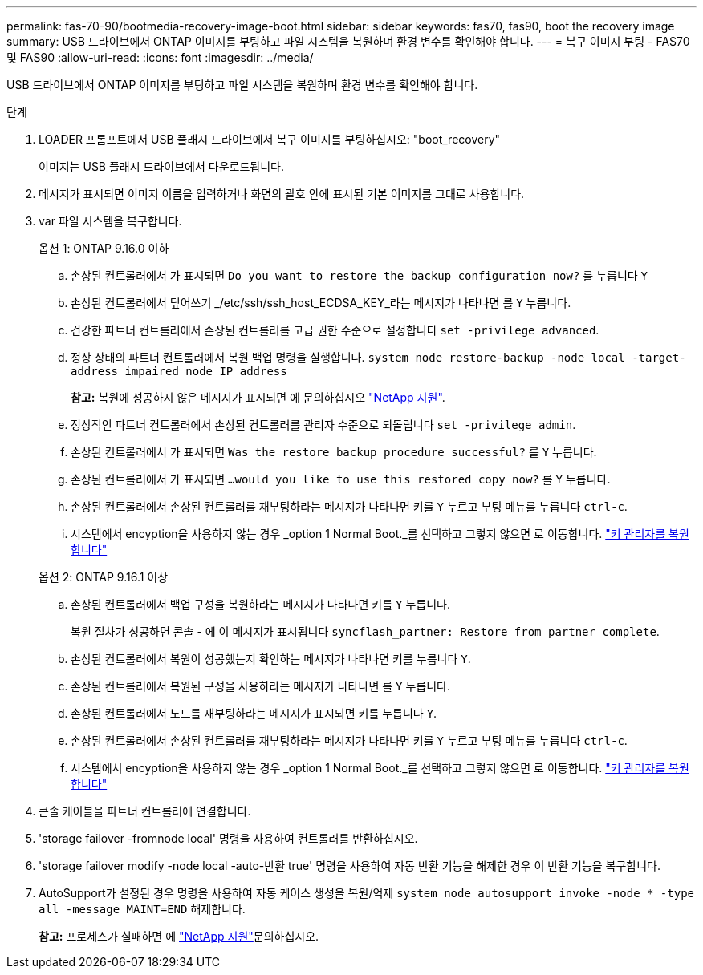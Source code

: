 ---
permalink: fas-70-90/bootmedia-recovery-image-boot.html 
sidebar: sidebar 
keywords: fas70, fas90, boot the recovery image 
summary: USB 드라이브에서 ONTAP 이미지를 부팅하고 파일 시스템을 복원하며 환경 변수를 확인해야 합니다. 
---
= 복구 이미지 부팅 - FAS70 및 FAS90
:allow-uri-read: 
:icons: font
:imagesdir: ../media/


[role="lead"]
USB 드라이브에서 ONTAP 이미지를 부팅하고 파일 시스템을 복원하며 환경 변수를 확인해야 합니다.

.단계
. LOADER 프롬프트에서 USB 플래시 드라이브에서 복구 이미지를 부팅하십시오: "boot_recovery"
+
이미지는 USB 플래시 드라이브에서 다운로드됩니다.

. 메시지가 표시되면 이미지 이름을 입력하거나 화면의 괄호 안에 표시된 기본 이미지를 그대로 사용합니다.
. var 파일 시스템을 복구합니다.
+
[role="tabbed-block"]
====
.옵션 1: ONTAP 9.16.0 이하
--
.. 손상된 컨트롤러에서 가 표시되면 `Do you want to restore the backup configuration now?` 를 누릅니다 `Y`
.. 손상된 컨트롤러에서 덮어쓰기 _/etc/ssh/ssh_host_ECDSA_KEY_라는 메시지가 나타나면 를 `Y` 누릅니다.
.. 건강한 파트너 컨트롤러에서 손상된 컨트롤러를 고급 권한 수준으로 설정합니다 `set -privilege advanced`.
.. 정상 상태의 파트너 컨트롤러에서 복원 백업 명령을 실행합니다. `system node restore-backup -node local -target-address impaired_node_IP_address`
+
*참고:* 복원에 성공하지 않은 메시지가 표시되면 에 문의하십시오 https://support.netapp.com["NetApp 지원"].

.. 정상적인 파트너 컨트롤러에서 손상된 컨트롤러를 관리자 수준으로 되돌립니다 `set -privilege admin`.
.. 손상된 컨트롤러에서 가 표시되면 `Was the restore backup procedure successful?` 를 `Y` 누릅니다.
.. 손상된 컨트롤러에서 가 표시되면 `...would you like to use this restored copy now?` 를 `Y` 누릅니다.
.. 손상된 컨트롤러에서 손상된 컨트롤러를 재부팅하라는 메시지가 나타나면 키를 `Y` 누르고 부팅 메뉴를 누릅니다 `ctrl-c`.
.. 시스템에서 encyption을 사용하지 않는 경우 _option 1 Normal Boot._를 선택하고 그렇지 않으면 로 이동합니다. link:bootmedia-encryption-restore.html["키 관리자를 복원합니다"]


--
.옵션 2: ONTAP 9.16.1 이상
--
.. 손상된 컨트롤러에서 백업 구성을 복원하라는 메시지가 나타나면 키를 `Y` 누릅니다.
+
복원 절차가 성공하면 콘솔 - 에 이 메시지가 표시됩니다 `syncflash_partner: Restore from partner complete`.

.. 손상된 컨트롤러에서 복원이 성공했는지 확인하는 메시지가 나타나면 키를 누릅니다 `Y`.
.. 손상된 컨트롤러에서 복원된 구성을 사용하라는 메시지가 나타나면 를 `Y` 누릅니다.
.. 손상된 컨트롤러에서 노드를 재부팅하라는 메시지가 표시되면 키를 누릅니다 `Y`.
.. 손상된 컨트롤러에서 손상된 컨트롤러를 재부팅하라는 메시지가 나타나면 키를 `Y` 누르고 부팅 메뉴를 누릅니다 `ctrl-c`.
.. 시스템에서 encyption을 사용하지 않는 경우 _option 1 Normal Boot._를 선택하고 그렇지 않으면 로 이동합니다. link:bootmedia-encryption-restore.html["키 관리자를 복원합니다"]


--
====


. 콘솔 케이블을 파트너 컨트롤러에 연결합니다.
. 'storage failover -fromnode local' 명령을 사용하여 컨트롤러를 반환하십시오.
. 'storage failover modify -node local -auto-반환 true' 명령을 사용하여 자동 반환 기능을 해제한 경우 이 반환 기능을 복구합니다.
. AutoSupport가 설정된 경우 명령을 사용하여 자동 케이스 생성을 복원/억제 `system node autosupport invoke -node * -type all -message MAINT=END` 해제합니다.
+
*참고:* 프로세스가 실패하면 에 https://support.netapp.com["NetApp 지원"]문의하십시오.


